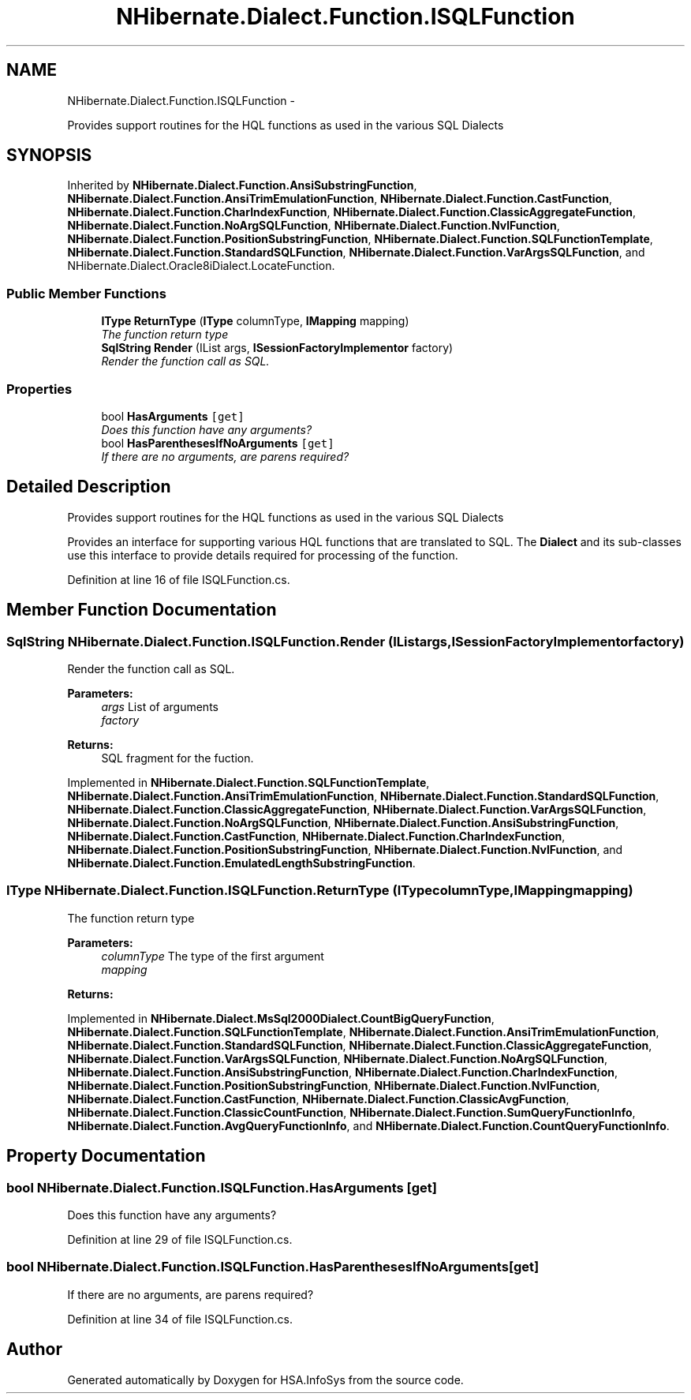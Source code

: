 .TH "NHibernate.Dialect.Function.ISQLFunction" 3 "Fri Jul 5 2013" "Version 1.0" "HSA.InfoSys" \" -*- nroff -*-
.ad l
.nh
.SH NAME
NHibernate.Dialect.Function.ISQLFunction \- 
.PP
Provides support routines for the HQL functions as used in the various SQL Dialects  

.SH SYNOPSIS
.br
.PP
.PP
Inherited by \fBNHibernate\&.Dialect\&.Function\&.AnsiSubstringFunction\fP, \fBNHibernate\&.Dialect\&.Function\&.AnsiTrimEmulationFunction\fP, \fBNHibernate\&.Dialect\&.Function\&.CastFunction\fP, \fBNHibernate\&.Dialect\&.Function\&.CharIndexFunction\fP, \fBNHibernate\&.Dialect\&.Function\&.ClassicAggregateFunction\fP, \fBNHibernate\&.Dialect\&.Function\&.NoArgSQLFunction\fP, \fBNHibernate\&.Dialect\&.Function\&.NvlFunction\fP, \fBNHibernate\&.Dialect\&.Function\&.PositionSubstringFunction\fP, \fBNHibernate\&.Dialect\&.Function\&.SQLFunctionTemplate\fP, \fBNHibernate\&.Dialect\&.Function\&.StandardSQLFunction\fP, \fBNHibernate\&.Dialect\&.Function\&.VarArgsSQLFunction\fP, and NHibernate\&.Dialect\&.Oracle8iDialect\&.LocateFunction\&.
.SS "Public Member Functions"

.in +1c
.ti -1c
.RI "\fBIType\fP \fBReturnType\fP (\fBIType\fP columnType, \fBIMapping\fP mapping)"
.br
.RI "\fIThe function return type \fP"
.ti -1c
.RI "\fBSqlString\fP \fBRender\fP (IList args, \fBISessionFactoryImplementor\fP factory)"
.br
.RI "\fIRender the function call as SQL\&. \fP"
.in -1c
.SS "Properties"

.in +1c
.ti -1c
.RI "bool \fBHasArguments\fP\fC [get]\fP"
.br
.RI "\fIDoes this function have any arguments? \fP"
.ti -1c
.RI "bool \fBHasParenthesesIfNoArguments\fP\fC [get]\fP"
.br
.RI "\fIIf there are no arguments, are parens required? \fP"
.in -1c
.SH "Detailed Description"
.PP 
Provides support routines for the HQL functions as used in the various SQL Dialects 

Provides an interface for supporting various HQL functions that are translated to SQL\&. The \fBDialect\fP and its sub-classes use this interface to provide details required for processing of the function\&. 
.PP
Definition at line 16 of file ISQLFunction\&.cs\&.
.SH "Member Function Documentation"
.PP 
.SS "\fBSqlString\fP NHibernate\&.Dialect\&.Function\&.ISQLFunction\&.Render (IListargs, \fBISessionFactoryImplementor\fPfactory)"

.PP
Render the function call as SQL\&. 
.PP
\fBParameters:\fP
.RS 4
\fIargs\fP List of arguments
.br
\fIfactory\fP 
.RE
.PP
\fBReturns:\fP
.RS 4
SQL fragment for the fuction\&.
.RE
.PP

.PP
Implemented in \fBNHibernate\&.Dialect\&.Function\&.SQLFunctionTemplate\fP, \fBNHibernate\&.Dialect\&.Function\&.AnsiTrimEmulationFunction\fP, \fBNHibernate\&.Dialect\&.Function\&.StandardSQLFunction\fP, \fBNHibernate\&.Dialect\&.Function\&.ClassicAggregateFunction\fP, \fBNHibernate\&.Dialect\&.Function\&.VarArgsSQLFunction\fP, \fBNHibernate\&.Dialect\&.Function\&.NoArgSQLFunction\fP, \fBNHibernate\&.Dialect\&.Function\&.AnsiSubstringFunction\fP, \fBNHibernate\&.Dialect\&.Function\&.CastFunction\fP, \fBNHibernate\&.Dialect\&.Function\&.CharIndexFunction\fP, \fBNHibernate\&.Dialect\&.Function\&.PositionSubstringFunction\fP, \fBNHibernate\&.Dialect\&.Function\&.NvlFunction\fP, and \fBNHibernate\&.Dialect\&.Function\&.EmulatedLengthSubstringFunction\fP\&.
.SS "\fBIType\fP NHibernate\&.Dialect\&.Function\&.ISQLFunction\&.ReturnType (\fBIType\fPcolumnType, \fBIMapping\fPmapping)"

.PP
The function return type 
.PP
\fBParameters:\fP
.RS 4
\fIcolumnType\fP The type of the first argument
.br
\fImapping\fP 
.RE
.PP
\fBReturns:\fP
.RS 4
.RE
.PP

.PP
Implemented in \fBNHibernate\&.Dialect\&.MsSql2000Dialect\&.CountBigQueryFunction\fP, \fBNHibernate\&.Dialect\&.Function\&.SQLFunctionTemplate\fP, \fBNHibernate\&.Dialect\&.Function\&.AnsiTrimEmulationFunction\fP, \fBNHibernate\&.Dialect\&.Function\&.StandardSQLFunction\fP, \fBNHibernate\&.Dialect\&.Function\&.ClassicAggregateFunction\fP, \fBNHibernate\&.Dialect\&.Function\&.VarArgsSQLFunction\fP, \fBNHibernate\&.Dialect\&.Function\&.NoArgSQLFunction\fP, \fBNHibernate\&.Dialect\&.Function\&.AnsiSubstringFunction\fP, \fBNHibernate\&.Dialect\&.Function\&.CharIndexFunction\fP, \fBNHibernate\&.Dialect\&.Function\&.PositionSubstringFunction\fP, \fBNHibernate\&.Dialect\&.Function\&.NvlFunction\fP, \fBNHibernate\&.Dialect\&.Function\&.CastFunction\fP, \fBNHibernate\&.Dialect\&.Function\&.ClassicAvgFunction\fP, \fBNHibernate\&.Dialect\&.Function\&.ClassicCountFunction\fP, \fBNHibernate\&.Dialect\&.Function\&.SumQueryFunctionInfo\fP, \fBNHibernate\&.Dialect\&.Function\&.AvgQueryFunctionInfo\fP, and \fBNHibernate\&.Dialect\&.Function\&.CountQueryFunctionInfo\fP\&.
.SH "Property Documentation"
.PP 
.SS "bool NHibernate\&.Dialect\&.Function\&.ISQLFunction\&.HasArguments\fC [get]\fP"

.PP
Does this function have any arguments? 
.PP
Definition at line 29 of file ISQLFunction\&.cs\&.
.SS "bool NHibernate\&.Dialect\&.Function\&.ISQLFunction\&.HasParenthesesIfNoArguments\fC [get]\fP"

.PP
If there are no arguments, are parens required? 
.PP
Definition at line 34 of file ISQLFunction\&.cs\&.

.SH "Author"
.PP 
Generated automatically by Doxygen for HSA\&.InfoSys from the source code\&.
